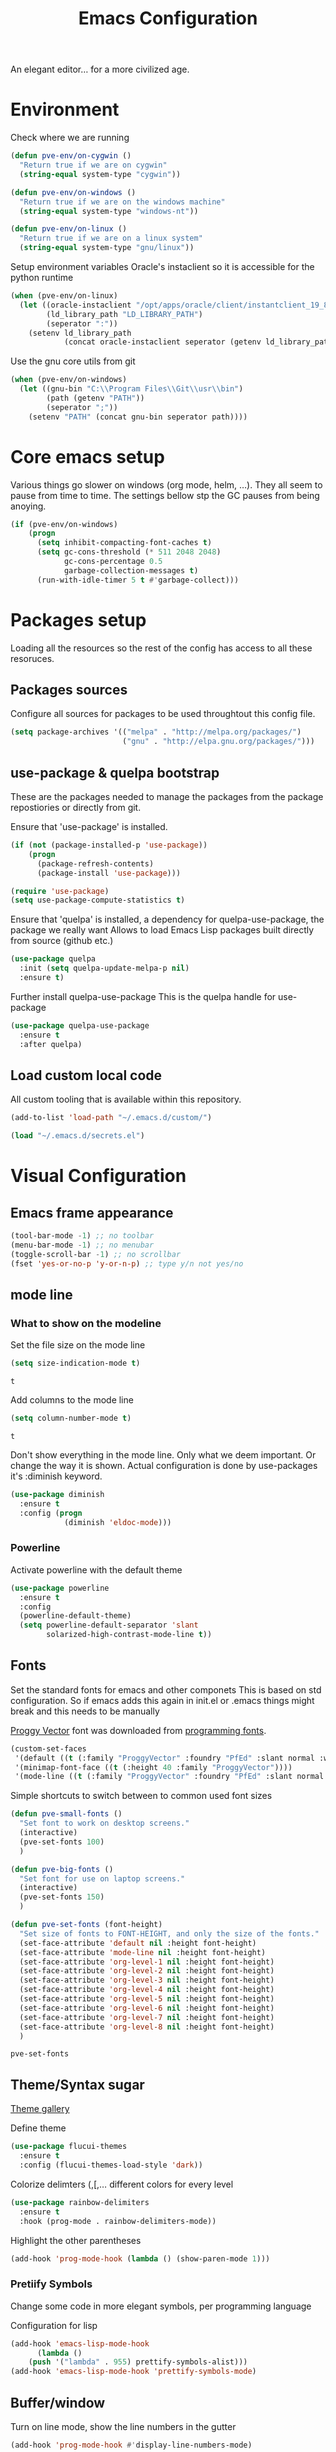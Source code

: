 #+TITLE: Emacs Configuration 

An elegant editor... for a more civilized age.

* Environment
  
  Check where we are running
  #+BEGIN_SRC emacs-lisp
    (defun pve-env/on-cygwin ()
      "Return true if we are on cygwin"
      (string-equal system-type "cygwin"))

    (defun pve-env/on-windows ()
      "Return true if we are on the windows machine"
      (string-equal system-type "windows-nt"))

    (defun pve-env/on-linux ()
      "Return true if we are on a linux system"
      (string-equal system-type "gnu/linux"))
  #+END_SRC

  Setup environment variables
  Oracle's instaclient so it is accessible for the python runtime
  #+BEGIN_SRC emacs-lisp
    (when (pve-env/on-linux)
      (let ((oracle-instaclient "/opt/apps/oracle/client/instantclient_19_8")
            (ld_library_path "LD_LIBRARY_PATH")
            (seperator ":"))
        (setenv ld_library_path
                (concat oracle-instaclient seperator (getenv ld_library_path)))))
  #+END_SRC

  Use the gnu core utils from git
  #+BEGIN_SRC emacs-lisp
    (when (pve-env/on-windows)
      (let ((gnu-bin "C:\\Program Files\\Git\\usr\\bin")
            (path (getenv "PATH"))
            (seperator ";"))
        (setenv "PATH" (concat gnu-bin seperator path))))
  #+END_SRC

* Core emacs setup
  
  Various things go slower on windows (org mode, helm, ...). They all seem to pause from time to time.
  The settings bellow stp the GC pauses from being anoying.
  #+BEGIN_SRC emacs-lisp
    (if (pve-env/on-windows)
        (progn
          (setq inhibit-compacting-font-caches t)
          (setq gc-cons-threshold (* 511 2048 2048)
                gc-cons-percentage 0.5
                garbage-collection-messages t)
          (run-with-idle-timer 5 t #'garbage-collect)))
  #+END_SRC

* Packages setup
  
  Loading all the resources so the rest of the config has access to all these resoruces.

** Packages sources

   Configure all sources for packages to be used throughtout this config file.
   #+BEGIN_SRC emacs-lisp
    (setq package-archives '(("melpa" . "http://melpa.org/packages/")
                             ("gnu" . "http://elpa.gnu.org/packages/")))
   #+END_SRC

** use-package & quelpa bootstrap

   These are the packages needed to manage the packages from the package repostiories or directly from git.

   Ensure that 'use-package' is installed.
   #+BEGIN_SRC emacs-lisp
     (if (not (package-installed-p 'use-package))
         (progn
           (package-refresh-contents)
           (package-install 'use-package)))

     (require 'use-package)
     (setq use-package-compute-statistics t)
   #+END_SRC

   Ensure that 'quelpa' is installed, a dependency for quelpa-use-package, the package we really want
   Allows to load Emacs Lisp packages built directly from source (github etc.)
   #+BEGIN_SRC emacs-lisp
     (use-package quelpa
       :init (setq quelpa-update-melpa-p nil)
       :ensure t)
   #+END_SRC


   Further install quelpa-use-package
   This is the quelpa handle for use-package
   #+BEGIN_SRC emacs-lisp
     (use-package quelpa-use-package
       :ensure t
       :after quelpa)
   #+END_SRC

** Load custom local code

   All custom tooling that is available within this repository.
   #+BEGIN_SRC emacs-lisp
   (add-to-list 'load-path "~/.emacs.d/custom/")
   #+END_SRC

   #+BEGIN_SRC emacs-lisp
     (load "~/.emacs.d/secrets.el")
   #+END_SRC

* Visual Configuration
** Emacs frame appearance

   #+BEGIN_SRC emacs-lisp
     (tool-bar-mode -1) ;; no toolbar
     (menu-bar-mode -1) ;; no menubar
     (toggle-scroll-bar -1) ;; no scrollbar
     (fset 'yes-or-no-p 'y-or-n-p) ;; type y/n not yes/no
   #+END_SRC

** mode line
*** What to show on the modeline
    
    Set the file size on the mode line  
    #+BEGIN_SRC emacs-lisp
    (setq size-indication-mode t)
    #+END_SRC

    #+RESULTS:
    : t

    Add columns to the mode line
    #+BEGIN_SRC emacs-lisp
    (setq column-number-mode t)
    #+END_SRC

    #+RESULTS:
    : t

    Don't show everything in the mode line. Only what we deem important.
    Or change the way it is shown. 
    Actual configuration is done by use-packages it's :diminish keyword.
    #+BEGIN_SRC emacs-lisp
      (use-package diminish
        :ensure t
        :config (progn
                  (diminish 'eldoc-mode)))
    #+END_SRC

    #+RESULTS:

*** Powerline

    Activate powerline with the default theme

     #+BEGIN_SRC emacs-lisp
         (use-package powerline
           :ensure t
           :config
           (powerline-default-theme)
           (setq powerline-default-separator 'slant
                 solarized-high-contrast-mode-line t))
     #+END_SRC

** Fonts

   Set the standard fonts for emacs and other componets
   This is based on std configuration. So if emacs adds this again in init.el or .emacs things might break and this needs to be  manually

   [[https://github.com/bluescan/proggyfonts/][Proggy Vector]] font was downloaded from [[https://app.programmingfonts.org/][programming fonts]].
   
   #+BEGIN_SRC emacs-lisp
     (custom-set-faces
      '(default ((t (:family "ProggyVector" :foundry "PfEd" :slant normal :weight normal :height 120 :width normal))))
      '(minimap-font-face ((t (:height 40 :family "ProggyVector"))))
      '(mode-line ((t (:family "ProggyVector" :foundry "PfEd" :slant normal :weight normal :height 120 :width normal)))))
    #+END_SRC

    #+RESULTS:

    Simple shortcuts to switch between to common used font sizes
    #+BEGIN_SRC emacs-lisp
      (defun pve-small-fonts ()
        "Set font to work on desktop screens."
        (interactive)
        (pve-set-fonts 100)
        )

      (defun pve-big-fonts ()
        "Set font for use on laptop screens."
        (interactive)
        (pve-set-fonts 150)
        )

      (defun pve-set-fonts (font-height)
        "Set size of fonts to FONT-HEIGHT, and only the size of the fonts."
        (set-face-attribute 'default nil :height font-height)
        (set-face-attribute 'mode-line nil :height font-height)
        (set-face-attribute 'org-level-1 nil :height font-height)
        (set-face-attribute 'org-level-2 nil :height font-height)
        (set-face-attribute 'org-level-3 nil :height font-height)
        (set-face-attribute 'org-level-4 nil :height font-height)
        (set-face-attribute 'org-level-5 nil :height font-height)
        (set-face-attribute 'org-level-6 nil :height font-height)
        (set-face-attribute 'org-level-7 nil :height font-height)
        (set-face-attribute 'org-level-8 nil :height font-height)
        )
    #+END_SRC

    #+RESULTS:
    : pve-set-fonts
    
** Theme/Syntax sugar

   [[https://pawelbx.github.io/emacs-theme-gallery/][Theme gallery]]
   
   Define theme
   #+BEGIN_SRC emacs-lisp
     (use-package flucui-themes
       :ensure t
       :config (flucui-themes-load-style 'dark))
   #+END_SRC

   Colorize delimters (,[,... different colors for every level
   #+BEGIN_SRC emacs-lisp
     (use-package rainbow-delimiters
       :ensure t
       :hook (prog-mode . rainbow-delimiters-mode))
   #+END_SRC

   Highlight the other parentheses
   #+BEGIN_SRC emacs-lisp
     (add-hook 'prog-mode-hook (lambda () (show-paren-mode 1)))
   #+END_SRC

*** Pretiify Symbols

   Change some code in more elegant symbols, per programming language

   Configuration for lisp
   #+BEGIN_SRC emacs-lisp
     (add-hook 'emacs-lisp-mode-hook
	       (lambda ()
		 (push '("lambda" . 955) prettify-symbols-alist)))
     (add-hook 'emacs-lisp-mode-hook 'prettify-symbols-mode)
   #+END_SRC
 
** Buffer/window

   Turn on line mode, show the line numbers in the gutter
   #+BEGIN_SRC emacs-lisp
     (add-hook 'prog-mode-hook #'display-line-numbers-mode)
   #+END_SRC

   This function wil setup the emacs with a standard layout of windows and buffers
   - treemacs file browser on the left
   - eshell in a window at the botom
   
   All this is setup in the eyebrowse window config 0
   #+BEGIN_SRC emacs-lisp
     (defun pve-startup ()
       (interactive)
        (progn (eyebrowse-init)
               (eyebrowse-switch-to-window-config-0)
               (split-window-vertically)
               (with-selected-window (nth 1 (window-list))
                 (progn
                   (window-resize (selected-window) (- 15 (window-total-height)) nil t nil)
                   (set-window-parameter (selected-window) 'no-other-window t)
                   (eshell)))
               (treemacs)))
   #+END_SRC

* Emacs Behavior
** General Emacs behavior 

   Turn of the bell alarm
   #+BEGIN_SRC emacs-lisp
   (setq ring-bell-function 'ignore)
   #+END_SRC

   Start the server
   #+BEGIN_SRC emacs-lisp
   (server-start)
   #+END_SRC

   No splash screen
   #+BEGIN_SRC emacs-lisp
   (setq inhibit-splash-screen t)
   #+END_SRC

   Set all encodings etc. to utf-8
   #+BEGIN_SRC emacs-lisp
   ;;(set-language-environment 'utf-8)
   ;;(set-terminal-coding-system 'utf-8)
   ;;(setq locale-coding-system 'utf-8)
   ;;(set-default-coding-systems 'utf-8)
   ;;(set-selection-coding-system 'utf-8)
   ;;(prefer-coding-system 'utf-8)
   #+END_SRC

   Show completion of keybindings
   #+BEGIN_SRC emacs-lisp
     (use-package which-key
       :ensure t
       :diminish which-key-mode
       :config (progn
     (which-key-mode)
     (which-key-setup-minibuffer)))
   #+END_SRC

   Fix long line issue
   #+begin_src emacs-lisp
     (so-long-enable)
   #+end_src

** Parentheses

   [[http://danmidwood.com/content/2014/11/21/animated-paredit.html][Visual tutorial]]

   #+DOWNLOADED: http://www.emacswiki.org/pics/static/PareditCheatsheet.png @ 2021-05-07 08:48:01
   [[file:../Documents/org/attachments/default/Emacs_Behavior/2021-05-07_08-48-01_PareditCheatsheet.png]]

   #+begin_src emacs-lisp
     (use-package paredit
       :ensure t
       :hook
       (emacs-lisp-mode . paredit-mode)
       (clojure-mode . paredit-mode))
   #+end_src

** Working with files  
   
   No backup or autosave files. We want to autosave directly to the file itself
   #+BEGIN_SRC emacs-lisp
     (setq make-backup-files nil
           auto-save-default nil)
   #+END_SRC

   Auto saving files to the actual file, no backups.
   #+BEGIN_SRC emacs-lisp
     (auto-save-visited-mode)
   #+END_SRC

   Disable lock files
   #+BEGIN_SRC emacs-lisp
     (setq create-lockfiles nil)
   #+END_SRC

   Edit file as root
   #+BEGIN_SRC emacs-lisp
     (defun sudo-edit (&optional arg)
       "Edit currently visited file as root. With a prefix ARG prompt for a file to visit. Will also prompt for a file to visit if current buffer is not visiting a file."
       (interactive "P")
       (if (or arg (not buffer-file-name))
	   (find-file (concat "/sudo:root@localhost:" (ido-read-file-name "Find file(as root): ")))
	 (find-alternate-file (concat "/sudo:root@localhost:" buffer-file-name))))
    #+END_SRC

    Copy file name and path to clipboard
    #+BEGIN_SRC emacs-lisp
      (defun pve-copy-full-file-name-to-clipboard ()
        "Copy the current buffer file name and path to the clipboard."
        (interactive)
        (let ((filename (if (equal major-mode 'dired-mode)
                            default-directory
                          (buffer-file-name))))
          (when filename
            (kill-new filename)
            (message "Copied buffer file name '%s' to the clipboard." filename))))

      (defun pve-copy-file-name-to-clipboard ()
        "Copy the current buffer name to the clipboard, only the name of the file or current directory."
        (interactive)
        (let ((filename (if (equal major-mode 'dired-mode)
                            (string-match "[^/]+/*$" default-directory)
                          (buffer-name))))
          (when filename
            (kill-new filename)
            (message "Copied buffer file name '%s' to the clipboard." filename))))
    #+END_SRC
   
** Window behavior

   Winner mode to undo and redo window configuration
   #+BEGIN_SRC emacs-lisp
     (winner-mode 1)
   #+END_SRC

   #+RESULTS:
   : t

   Set S-<arrows> to move around the windows (S- <arrow> to move along windows)
   And also ensure this works in org mode. See org-mode [[https://orgmode.org/manual/Conflicts.html][manual]] on 'Conflicts'
   #+BEGIN_SRC emacs-lisp
     (windmove-default-keybindings)

     (setq org-replace-disputed-keys t)
     (add-hook 'org-shiftup-final-hook 'windmove-up)
     (add-hook 'org-shiftleft-final-hook 'windmove-left)
     (add-hook 'org-shiftdown-final-hook 'windmove-down)
     (add-hook 'org-shiftright-final-hook 'windmove-right)
     (setq org-support-shift-select 'always)
   #+END_SRC

   #+RESULTS:
   : always
   
   Eybrowse allows a virutal desktop like solution to be used within emacs.
   #+BEGIN_SRC emacs-lisp
     (use-package eyebrowse
       :ensure t
       :init (eyebrowse-mode t)
       :bind
       (("C-c C-w 0" . eyebrowse-switch-to-window-config-0)
        ("C-c C-w 1" . eyebrowse-switch-to-window-config-1)))
   #+END_SRC

   Scroll without moving cursor
   #+BEGIN_SRC emacs-lisp
     (global-set-key (kbd "M-n") (kbd "C-u 1 C-v"))
     (global-set-key (kbd "M-p") (kbd "C-u 1 M-v"))
   #+END_SRC

** Logins
   
   Set the time emacs caches a password in seconds, tramp, sudo, ...?
   #+BEGIN_SRC emacs-lisp
     (setq password-cache t
	   password-cache-expiry 1200)
   #+END_SRC

   Ensure that emacs is actually using the eshell/sudo so that the cache above works
   #+BEGIN_SRC emacs-lisp
     (require 'em-tramp)
     (add-hook 'eshell-mode-hook
	       (lambda ()
		 (eshell/alias "sudo" "eshell/sudo $*")))
   #+END_SRC

** Cursor Navigation

*** Visual awareness

    #+BEGIN_SRC emacs-lisp
      (global-hl-line-mode)
    #+END_SRC

*** Jumping

    Jump to anywhere you can see.
    Also enables jumping back from where you jumped from
    #+BEGIN_SRC emacs-lisp
      (use-package avy
        :ensure t
        :bind (("C-;" . avy-goto-char-timer)
               ("C-:" . avy-pop-mark)
               ("C-c g" . avy-goto-line)))
    #+END_SRC

    Navigate back to previous changes
    #+BEGIN_SRC emacs-lisp
      (use-package goto-last-change
        :ensure t
        :bind ("C-. " . goto-last-change))
    #+END_SRC

    Parentheses navigation as done by [[http://ergoemacs.org/emacs/emacs_navigating_keys_for_brackets.html][ergo-emacs]]
    #+BEGIN_SRC emacs-lisp
      (load "~/.emacs.d/custom/brackets-movement.el")
      (global-set-key (kbd "C-(") 'xah-backward-left-bracket)
      (global-set-key (kbd "C-)") 'xah-forward-right-bracket)
    #+END_SRC

*** Zapping

    #+BEGIN_SRC emacs-lisp
      (use-package avy-zap
        :ensure t
        :bind (("C-z" . 'avy-zap-up-to-char)
               ("M-z" . 'avy-zap-to-char)))
    #+END_SRC

*** Bookmarks
    #+BEGIN_SRC emacs-lisp
      (use-package bm
        :ensure t
        :demand t
        :init
        (setq bm-restore-repository-on-load t) ;; restore on load (even before you require bm)
        :config
        (setq bm-cycle-all-buffers nil  ;; Don't llow cross-buffer 'next'
              bm-repository-file "~/.emacs.d/bm-repository")
        (setq-default bm-buffer-persistence t)  ;; save bookmarks
        ;; Loading the repository from file when on start up.
        (add-hook' after-init-hook 'bm-repository-load)
        ;; Restoring bookmarks when on file find.
        (add-hook 'find-file-hooks 'bm-buffer-restore)
        ;; Saving bookmarks
        (add-hook 'kill-buffer-hook #'bm-buffer-save)
        ;; Saving the repository to file when on exit.
        ;; kill-buffer-hook is not called when Emacs is killed, so we
        ;; must save all bookmarks first.
        (add-hook 'kill-emacs-hook #'(lambda nil
                                       (bm-buffer-save-all)
                                       (bm-repository-save)))
        ;; The `after-save-hook' is not necessary to use to achieve persistence,
        ;; but it makes the bookmark data in repository more in sync with the file
        ;; state.
        (add-hook 'after-save-hook #'bm-buffer-save)
        ;; Restoring bookmarks
        (add-hook 'find-file-hooks   #'bm-buffer-restore)
        (add-hook 'after-revert-hook #'bm-buffer-restore)
        ;; The `after-revert-hook' is not necessary to use to achieve persistence,
        ;; but it makes the bookmark data in repository more in sync with the file
        ;; state. This hook might cause trouble when using packages
        ;; that automatically reverts the buffer (like vc after a check-in).
        ;; This can easily be avoided if the package provides a hook that is
        ;; called before the buffer is reverted (like `vc-before-checkin-hook').
        ;; Then new bookmarks can be saved before the buffer is reverted.
        ;; Make sure bookmarks is saved before check-in (and revert-buffer)
        (add-hook 'vc-before-checkin-hook #'bm-buffer-save)
        :bind (("C-c b" . bm-next)
               ("C-c B" . bm-previous)
               ("C-c m" . bm-toggle))
        )
    #+END_SRC
    
*** Homing

    Moving smater to the beginning of a line
    
    [[https://emacsredux.com/blog/2013/05/22/smarter-navigation-to-the-beginning-of-a-line/][src]]

    This is a short example
        text|
        # pressing C-a once
     |text
        # pressing C-a again
    |   text
        # pressing C-a again
     |text

    #+begin_src emacs-lisp
      (defun smarter-move-beginning-of-line (arg)
        "Move point back to indentation of beginning of line.

      Move point to the first non-whitespace character on this line.
      If point is already there, move to the beginning of the line.
      Effectively toggle between the first non-whitespace character and
      the beginning of the line.

      If ARG is not nil or 1, move forward ARG - 1 lines first.  If
      point reaches the beginning or end of the buffer, stop there."
        (interactive "^p")
        (setq arg (or arg 1))

        ;; Move lines first
        (when (/= arg 1)
          (let ((line-move-visual nil))
            (forward-line (1- arg))))

        (let ((orig-point (point)))
          (back-to-indentation)
          (when (= orig-point (point))
            (move-beginning-of-line 1))))

      ;; remap C-a to `smarter-move-beginning-of-line'
      (global-set-key [remap move-beginning-of-line]
                      'smarter-move-beginning-of-line)
    #+end_src
    
** Search & Replace 
   
   Helm swoop, a more dynamic version of hem-occur
   Find all occurences in a/multiple file(s) follow along in the files while browsing the results.
   #+BEGIN_SRC emacs-lisp
     (use-package helm-swoop
       :ensure t
       :bind (("M-i" . helm-swoop)
	      ("M-I" . helm-swoop-back-to-last-point)
	      ("C-c M-i" . helm-multi-swoop)
	      ("C-x M-i" . helm-multi-swoop-all)))
   #+END_SRC

   Visual-regexp gives visual feedback on the regexp
   Key combination replace the regular query-regepx-replace
   #+BEGIN_SRC emacs-lisp
     (use-package visual-regexp
       :ensure t
       :bind (
	      ("M-C-%" . vr/query-replace)
	      ("C-c m" . vr/mc-mark)))
   #+END_SRC

   Finding references with helm and xref as backend
   This also uses the LSP integration if it is enabled in the current buffer.
   #+BEGIN_SRC emacs-lisp
     (use-package helm-xref
       :ensure t       
       :config (setq xref-show-xrefs-function 'helm-xref-show-xrefs))
   #+END_SRC

** Autocomplete

   Company (complete anything) is the front end system to autocomplete. Has mutliple backends that can provide autocompletion
   #+BEGIN_SRC emacs-lisp
     (use-package company
       :ensure t
       :demand t
       :diminish company-mode
       :hook (after-init . global-company-mode)
       :bind ("C-<tab>" . company-complete)
       :config (push 'company-capf company-backends)
       :init (setq company-minimum-prefix-length 1
                   company-dabbrev-downcase nil
                   company-idle-delay 0
                   company-global-modes '(not eshell-mode)))
   #+END_SRC

   Company box. Adds icons and backround colors to company autocomplete. To distinguish between sources and types.
   #+BEGIN_SRC emacs-lisp
     (use-package company-box
       :ensure t
       :demand t
       :after (company)
       :diminish company-box-mode
       :hook (company-mode . company-box-mode))
   #+END_SRC

   Auto insert the other pair of a bracket
   And the config for elements that are not supported by default
   #+BEGIN_SRC emacs-lisp
     (setq electric-pair-pairs '((?\{ . ?\})))
     (electric-pair-mode 1)
   #+END_SRC

** Syntax checking
   
   Using flycheck as the syntax checker
   #+BEGIN_SRC emacs-lisp
     (use-package flycheck
       :ensure t
       :diminish flycheck-mode
       :init (global-flycheck-mode))
   #+END_SRC

** Selection

   Enable multiple cursors.
   #+BEGIN_SRC emacs-lisp
     (use-package multiple-cursors
       :ensure t
       :bind (("C->" . mc/mark-next-like-this)
        ("C-<" . mc/mark-previous-like-this)
        ("C-c C-<" . mc/mark-all-like-this)
        ("C-M->" . mc/unmark-next-like-this)
        ("C-M-<" . mc/unmark-previous-like-this)
        ("C-c C-n" . mc/insert-numbers)))
   #+END_SRC   
   Visual regepx also has an extansion  to visually add multiple cursors

   Expande selection by semantic units
   #+BEGIN_SRC emacs-lisp
     (use-package expand-region
       :ensure t
       :bind ("C-=" . er/expand-region))
   #+END_SRC
** Clipboard
   
   Use emacs as a clipbaord manger for the OS.
   Removes the issues with copying from OS and the kill ring like overwriting the past from the OS
   Also makes the kill ring system of emacs avialable for the OS via emacs interface
   #+BEGIN_SRC emacs-lisp
     (use-package clipmon
       :ensure t
       :config (clipmon-mode))
   #+END_SRC

   Custom el to change behavior of std copy/cut paste behavior
   Some code based on xah-lee's version on http://ergoemacs.org/emacs/emacs_copy_cut_current_line.html

   #+BEGIN_SRC emacs-lisp
   (load "~/.emacs.d/custom/copy-paste-behavior.el")
   (global-set-key (kbd "C-w") 'custom-cut-line-or-region) ; cut
   (global-set-key (kbd "M-w") 'custom-copy-line-or-region) ; copy
   #+END_SRC
   
** Undo

   Visual aid to see all undo history in a tree
   #+BEGIN_SRC emacs-lisp
     (use-package undo-tree
       :ensure t
       :diminish undo-tree-mode
       :bind ("C-x u" . undo-tree-visualize)
       :config (setq undo-tree-visualizer-relative-timestamps t
                     undo-tree-visualizer-timestamps t
                     undo-tree-enable-undo-in-region t)
                (global-undo-tree-mode))
   #+END_SRC
** Text format

   Indent with 2 spaces, no tabs
   #+BEGIN_SRC emacs-lisp
     (setq-default indent-tabs-mode nil) ;; don't use tabs
     (setq-default tab-width 2) ;; use 2 space tabs
   #+END_SRC

** Folding

   Set Folding characters for every programming mode
   #+BEGIN_SRC emacs-lisp
     (defvar hs-special-modes-alist
       (mapcar 'purecopy
               '((c-mode "{" "}" "/[*/]" nil nil)
                 (c++-mode "{" "}" "/[*/]" nil nil)
                 (bibtex-mode ("@\\S(*\\(\\s(\\)" 1))
                 (java-mode "{" "}" "/[*/]" nil nil)
                 (js-mode "{" "}" "/[*/]" nil))))
   #+END_SRC

   Enable Folding in programming modes
   #+BEGIN_SRC emacs-lisp
     (add-hook 'prog-mode-hook 'hs-minor-mode)
   #+END_SRC

   Don't show hideshow mode in the mode line
   #+BEGIN_SRC emacs-lisp
     (diminish 'hs-minor-mode)
   #+END_SRC
** Minibuffer

   Enable the use of minibuffer commands in the minibuffer
   e.g. call on helm-lastpass when inserting password in the minibuffer
   #+begin_src emacs-lisp
     (setq enable-recursive-minibuffers t)
   #+end_src

* Source control
** Magit config

  Using magit for soruce control
  #+BEGIN_SRC emacs-lisp
    (use-package magit
      :ensure t
      :bind ("C-x t" . magit-status)
      :hook ((magit-mode . magit-gitflow-mode))
      :after (magit-gitflow))
  #+END_SRC

  Add git flow extension to magit. This enables feature branches etc.
  #+BEGIN_SRC emacs-lisp
    (use-package magit-gitflow
      :ensure t)
  #+END_SRC

	Helper functions to set local git repo's
  #+begin_src emacs-lisp
    (defun pve/set-git-local-attributes (user-name email-addresss)
      "Set the local variables of git to the email address"
      (shell-command-to-string (format "git config user.name \"%s\"" user-name))
      (shell-command-to-string (format "git config user.email \"%s\"" email-addresss)))

    (defun pve/set-git-work-attributes ()
      "Set work attributes in the git repository"
      (interactive)
      (pve/set-git-local-attributes my-name work-email))

    (defun pve/set-git-personal-attributes ()
      "Set personal attributes in the git repositor"
      (interactive)
      (pve/set-git-local-attributes my-user personal-email))
  #+end_src
  		    
** Multi git

   Do actions on multiple git objects.
   A buffer is used to show status/log in a buffer
   
*** Core

   Core of the multi-git. 
   - Find all git dirs (emacs-lisp)
   - Setup the needed state for magit
   - Execute the function passed

   #+BEGIN_SRC emacs-lisp
     (defun multi-git-exec (rootdir action)
       "Run the ACTION function for every git repo in ROOTDIR."
       (progn
         (with-current-buffer (get-buffer-create "*Multi git log*")
           (multi-git-mode)
           (let ((inhibit-read-only t))
             (erase-buffer)
             (insert (concat "Root directory: " rootdir))
             (newline 2)
             (mapc (lambda (dir)
                     (let ((default-directory (concat rootdir dir)))
                       (progn
                         (let ((items (funcall action)))
                           (if items
                               (progn
                                 (insert (concat "* " dir " " (car items) " *"))
                                 (newline 2)
                                 (mapc (lambda (item)
                                         (insert (format "  %s"
                                                         (replace-regexp-in-string "\n$" "" item)))
                                         (newline))
                                       (cdr items))
                                 (newline 2)))))))
                   (multi-git-dirs rootdir))))))
   #+END_SRC

   #+RESULTS:
   : multi-git-exec

   This actually finds all the directories
   #+BEGIN_SRC emacs-lisp
     (defun multi-git-dirs (rootdir)
       "Get all subdirectories that are git repos in ROOTDIR."
       (seq-filter (lambda (dir)
                     (magit-git-repo-p (concat rootdir dir)))
                   (directory-files rootdir)))
   #+END_SRC
   
*** Git operators 

    Here are the functions that can be passed to multi-get-exec.
    In essence these are the actions that will be applied to all git repo's
    
    #+begin_src emacs-lisp
      (defun multi-git-info ()
        "Get the information to build the mulit git buffer"
        (append
         (multi-git-header)
         (multi-git-show-current-branch-name)
         (multi-git-ahead-behind (magit-get-current-branch) (concat (magit-get-remote) "/" (magit-get-current-branch)))))
    #+end_src

    #+RESULTS:
    : multi-git-info

    #+BEGIN_SRC emacs-lisp
      (defun multi-git-switch-to-branch (branch-name)
        "Switch to specified branch BRANCH-NAME."
        (let ((old-branch (magit-get-current-branch)))
          (if branch-name
              (progn
                (magit-checkout (format "%s" branch-name))
                (list (concat "old: " old-branch)
                      (concat "attempted: " branch-name)
                      (concat "new: " (magit-get-current-branch)))))))
    #+END_SRC

    Header info
    #+begin_src emacs-lisp
      (defun multi-git-header ()
        "Get the header info for the git repo"
        (let ((num-of-changes
               (string-to-number
                (replace-regexp-in-string "\n$" ""
                                          (shell-command-to-string "git status --porcelain=v1 2>/dev/null | wc -l")))))
          (list
           (format "on %s"
                   (magit-get-current-branch)))))
    #+end_src

    #+BEGIN_SRC emacs-lisp
      (defun multi-git-show-current-branch-name ()
        "Show current brach name and changes that have not yet been commited"
        (let ((num-of-changes
               (string-to-number
                (replace-regexp-in-string "\n$" ""
                                          (shell-command-to-string "git status --porcelain=v1 2>/dev/null | wc -l")))))
          (list (format "Changes: %s" num-of-changes))))
    #+END_SRC

    #+RESULTS:
    : multi-git-show-current-branch-name

    #+BEGIN_SRC emacs-lisp
      (defun multi-git-fetch ()
        "Fetch from default-dir, returns number of not pulled commits"
        (magit-git-fetch "origin" "")
          (let ((n (cadr (magit-rev-diff-count "HEAD" (magit-get-upstream-branch)))))
            (list (format "Number of unpulled commits: %s" n))))
    #+END_SRC
    
    #+BEGIN_SRC emacs-lisp
      (defun multi-git-ahead-behind (first-branch second-branch)
        "Check how much second branch is behind/ahead on the first branch"
        (list (let ((result (shell-command-to-string (format "git rev-list --left-right --count %s...%s" first-branch second-branch))))
                (if (string= (car (split-string result " ")) "fatal:")
                    (format "One or both branches don't exist: %s, %s" first-branch second-branch)
                  (let ((behind (car (split-string result)))
                        (ahead (cdr (split-string result))))
                    (format "%s is %s behind on %s and %s ahead on %s" second-branch behind first-branch ahead first-branch))))))
    #+END_SRC
    
*** Interactive functions

    Functions actually used by the user

    Startup multigit
    #+BEGIN_SRC emacs-lisp
      (defun multi-git-load (dir)
        "Show current branch for all git repos in DIR."
        (interactive "DRoot directory of repos: ")
        (multi-git-exec dir 'multi-git-info))
    #+END_SRC

    For all git repos show the currently selected branch
    #+BEGIN_SRC emacs-lisp
      (defun multi-git-current-branches (dir)
        "Show current branch for all git repos in DIR."
        (interactive "DRoot directory of repos: ")
        (multi-git-exec dir 'multi-git-show-current-branch-name))
    #+END_SRC

    Fetch from all repo's
    #+BEGIN_SRC emacs-lisp
      (defun multi-git-fetch-from-all (dir)
        "Fetch for all git repos in DIR."
        (interactive "DRoot directory of repos: ")
        (multi-git-exec dir 'multi-git-fetch))
    #+END_SRC

    Switch to a specific branch
    #+BEGIN_SRC emacs-lisp
      (defun multi-git-switch-branch (dir branch-name)
        "Switch all git repos in DIR to BRANCH-NAME."
        (interactive "DRoot directory of repos: \nsBranch name:")
        (multi-git-exec dir '(lambda () (multi-git-switch-to-branch branch-name))))
    #+END_SRC

    Check the how many commits a branch is ahead/behind another branch
    #+BEGIN_SRC emacs-lisp
      (defun multi-git-compare-branches (dir first-branch second-branch)
        "Compare how far second branch is behind ahead first branch"
        (interactive "DRoot directory of repos: \nsFirst branch name: \nsSecond branch name:")
        (multi-git-exec dir '(lambda () (multi-git-ahead-behind first-branch second-branch))))
    #+END_SRC

*** Helpers

    This includes functions that can be used from within git operators

    #+BEGIN_SRC emacs-lisp
      (defun multi-git-get-release-branches ()
        "Get *local* release branch for repo in DIR. 
        There should only be one release branch at all times."
        (mapcar
         (lambda (item)
           (replace-regexp-in-string "refs/heads/" "" item))
         (seq-filter (lambda (item)
                       (if (and (string-match ".*/release/*" item) (not (string-match "/remotes/" item)))
                           item))
                     (magit-list-branches))))
    #+END_SRC
    

*** Mode

    Do any anctions on the current repo in the mulit-git buffer
    #+begin_src emacs-lisp
      (defun multi-git-action-for-repo (action)
        "Do any actions on the current repo in the multi-git buffer
      ACTION is the fucnton to call accepts the rootdir as parameter"
        (save-excursion
          (search-backward "*" nil t 2)
          (setq start-repo-name (+ 2 (point)))
          (search-forward "*" nil t 2)
          (setq end-repo-name (- (point) 2))
          (goto-char (point-min))
          (search-forward ":")
          (goto-char (+ 1 (point)))
          (let ((rootdir (buffer-substring (point) (line-end-position)))
                (repo-name (buffer-substring start-repo-name end-repo-name)))
            (funcall action (concat rootdir "/" repo-name)))))
    #+end_src

    Function to open magit status buffer for the git repo shown in the multi-git buffer
    #+BEGIN_SRC emacs-lisp
      (defun multi-git-open-magit-at-point ()
          "Open magit buffer for repository the point is at in the multi-git buffer"
          (interactive)
          (multi-git-action-for-repo 'multi-git-status-single))
    #+END_SRC

    Fucntion to let a user push the repo to the configured remote
    #+begin_src emacs-lisp 
      (defun multi-git-push-to-remote-at-point ()
        "Push the current branch at point to it's configured remote"
        (interactive)
        (multi-git-action-for-repo 'multi-git-push-single))
    #+end_src


    How we need to check the status in magit
    #+begin_src emacs-lisp
      (defun multi-git-status-single (reponame)
        "Show the status screen of the current repo"
        (magit-status reponame))
    #+end_src

    How we need to do the pus in magit
    #+begin_src emacs-lisp
      (defun multi-git-push-single (reponame)
        "Push multi git selected repo to it's configured push remote"
        (let ((default-directory reponame))
          (magit-run-git-async "push" "-v" "-u" "origin" (magit-get-current-branch))))
    #+end_src

    #+RESULTS:
    : multi-git-push-single

    Hooks for multi-git-mode
    #+BEGIN_SRC emacs-lisp
      (defvar multi-git-mode-hook nil
        "Hook for multi-git mode run once the mode is loaded")
    #+END_SRC

    Keymap for multi-git-mode
    #+BEGIN_SRC emacs-lisp
      (defvar multi-git-mode-map
        (let ((map (make-keymap)))
          (define-key map "t" 'multi-git-open-magit-at-point)
              map)
        "Keymap for multi-git major mode")
    #+END_SRC

    Add aditional keys
    This doesn't need a restart from emacs as it updates the map instead of defining as in the statement above.
    #+begin_src emacs-lisp
      (define-key multi-git-mode-map "p" 'multi-git-push-to-remote-at-point)
    #+end_src

    Syntax highlighting
    #+begin_src emacs-lisp
      (setq multi-git-highlights
            '(("\\*.*\\*" . font-lock-function-name-face)
              ("Changes: [^0][0-9]*" . font-lock-warning-face)))
    #+end_src

    #+RESULTS:
    : ((\*.*\* . font-lock-function-name-face) (Changes: [^0][0-9]* . font-lock-warning-face))

    Entry function for the multi-git-mode
    #+BEGIN_SRC emacs-lisp
      (define-derived-mode multi-git-mode special-mode "multi-git"
        "A major mode for managing multiple git repostiories."
        (buffer-disable-undo)
        (setq truncate-lines t)
        (setq buffer-read-only t)
        (setq show-trailing-whitespace nil)
        (setq font-lock-defaults '(multi-git-highlights))
        (use-local-map multi-git-mode-map)
        (run-hooks 'multi-git-mode-hook))
    #+END_SRC

* Project management
  
  The base of projectmanangement is projectile
  #+BEGIN_SRC emacs-lisp
    (use-package projectile
      :ensure t
      :bind-keymap ("C-c p" . projectile-command-map)
      :hook (after-init . projectile-global-mode))
  #+END_SRC

  [[https://tuhdo.github.io/helm-projectile.html][Documentation]] on helm projectile.
  #+begin_src emacs-lisp 
    (use-package helm-projectile
      :ensure t
      :init
      (setq projectile-completion-system 'helm)
      (helm-projectile-on)
      :bind (:map projectile-mode-map
                  ("C-c p h" . helm-projectile)
                  ("C-c p p" . helm-projectile-switch-project)))
  #+end_src

* Programming environments
** restclient

   Do restcalls from witin an emacs buffer

   Install restclient
   #+BEGIN_SRC emacs-lisp
     (use-package restclient
       :ensure t
       :mode ("\\.http\\'" . restclient-mode))
   #+END_SRC

   Setup auto completion for restclient
   #+BEGIN_SRC emacs-lisp
     (use-package company-restclient
       :ensure t
       :after restclient
       :config (add-to-list 'company-backends 'company-restclient))
   #+END_SRC

   Add integration into org mode for restclient
   #+BEGIN_SRC emacs-lisp
      (use-package ob-restclient
        :ensure t
        :config (org-babel-do-load-languages
                 'org-babel-load-languages
                 '((restclient . t))))
   #+END_SRC

   In Org mode we want to tangle URI's with parameters, following fucntions allow for thsi
   #+BEGIN_SRC emacs-lisp
     (defun pve-get-tangled-result ()
       "Get the tangled result of a source block 
     RETURNS the tangled result"
       (interactive)
       (progn
         (let ((tmp-file "/tmp/tangle.tmp"))
           (org-babel-tangle '(4) tmp-file)
           (with-temp-buffer
             (insert-file-contents tmp-file)
             (buffer-string)))))

   #+END_SRC

   #+BEGIN_SRC emacs-lisp
     (defun pve-tangle-to-kill-ring ()
       "Tangle a source block and copy the result to a source block"
       (interactive)
       (kill-new (pve-get-tangled-result)))
   #+END_SRC

   #+BEGIN_SRC emacs-lisp
     (defun pve-tangle-to-browser-url ()
       "Tangle a source block and copy it to the browser"
       (interactive)
       (progn
         (require 'browse-url)
         (browse-url (pve-get-tangled-result))))
   #+END_SRC

** javascript

*** An enhanced Javascript mode

    #+BEGIN_SRC emacs-lisp
      (use-package js2-mode
        :mode "\\.js\\'"
        :ensure t
        :hook (js2-mode . lsp)
        :init
        (setq-default
         js-indent-level 2
         js2-indent-switch-body t
         js2-auto-indent-p t
         js2-indent-on-enter-key t)
        (with-eval-after-load "lsp-mode"
          (add-to-list 'lsp-enabled-clients 'ts-ls)))
    #+END_SRC

*** Typescript mode

    #+begin_src emacs-lisp
      (use-package typescript-mode
        :ensure t
        :mode "\\.ts\\'"
        :hook (typescript-mode . lsp)
        :init
        (with-eval-after-load "lsp-mode"
          (add-to-list 'lsp-enabled-clients 'ts-ls)))
    #+end_src

    org bable mode
    #+begin_src emacs-lisp
      (use-package ob-typescript
        :ensure t)
    #+end_src
    
*** Live web development

    #+BEGIN_SRC emacs-lisp
      (use-package impatient-mode
        :ensure t
        :hook ((html-mode . impatient-mode)))
    #+END_SRC

*** Angular specifics

    Angular, not installed automatically by LSP
    #+begin_src sh
      npm install -g @angular/language-service@next typescript @angular/language-server
    #+end_src
    
    Snippets for angular
    #+BEGIN_SRC emacs-lisp
      (use-package angular-snippets
        :ensure t)
    #+END_SRC

    Angular modes (ng2-ts-mode, ng2-html-mode)
    #+begin_src emacs-lisp
      (use-package ng2-mode
        :ensure t
        :hook ((ng2-html-mode . lsp)
               (ng2-ts-mode . lsp)
               (ng2-html-mode . yas-minor-mode)
               (ng2-ts-mode . yas-minor-mode))
        :init (progn
                  (setq lsp-clients-angular-language-server-command
                        '("node"
                          "/usr/lib/node_modules/@angular/language-server"
                          "--ngProbeLocations"
                          "/usr/lib/node_modules"
                          "--tsProbeLocations"
                          "/usr/lib/node_modules"
                          "--stdio"))
                  (with-eval-after-load "lsp-mode"
                    (add-to-list 'lsp-enabled-clients 'angular-ls))))
    #+end_src

** python

   Standard Python mode config
   #+begin_src emacs-lisp
     (use-package python-mode
       :ensure t
       :mode "\\.py\\'"
       :config
       ;; Disable eldoc, we see the info with lsp-ui
       (setq lsp-enable-eldoc nil
             python-shell-completion-native-enable nil)
       :hook (python-mode . yas-minor-mode))
   #+END_SRC

   Disabled the standard completion method for python shell. It opens a new window gets in the way and doesn't do completion very well.
   
   Configure lsp mode for python
   #+BEGIN_SRC emacs-lisp
     (use-package lsp-pyright
            :ensure t
            :config (with-eval-after-load "lsp-mode"
                      (add-to-list 'lsp-enabled-clients 'pyright))
            :hook (python-mode . (lambda ()
                                    (require 'lsp-pyright)
                                    (lsp))))
   #+end_src

   Tool to switch to a virtualenv. To use lspl, install the server in the virtualenv too.
   #+BEGIN_SRC emacs-lisp
     (use-package pyvenv
       :ensure t)
   #+END_SRC
        
** Docker

   Manage dockers from within emacs.
   #+BEGIN_SRC emacs-lisp
     (use-package docker
       :ensure t
       :defer 2)
   #+END_SRC

   Mode for editing docker files
   #+BEGIN_SRC emacs-lisp
     (use-package dockerfile-mode
       :ensure t
       :mode "\\Dockerfile\\'"
       :config (with-eval-after-load "lsp-mode"
                 (add-to-list 'lsp-enabled-clients 'dockerfile-ls))
       :hook ((dockerfile-mode . (lambda () (lsp)))
              (dockerfile-mode . yas/minor-mode)))
   #+END_SRC

** LUA

   LUA mode
   Currently doesn't work
   (Error (use-package): lua-mode/:catch: Unknown rx form ‘symbol’)
   #+BEGIN_SRC emacs-lisp :tangle no
     (use-package lua-mode
       :ensure t
       :mode "\\.lua\\'")
   #+END_SRC
   
   #+BEGIN_SRC emacs-lisp
     (defun lua-mode-config ()
       "Change some settings when lua mode is loaded"
       (local-set-key (kbd "C-c C-t") 'lua-test)
       )

     ;; Ensure function is ecxecuted when lua mode loads
     (add-hook 'lua-mode-hook 'lua-mode-config)
   #+END_SRC

*** Awesome WM

    Awesome WM uses LUA to create a window manager.

**** Dependencies

     Install testing tools that emacs can use to run tests
 
    Install xephyr 
    #+BEGIN_SRC shell
    pacman -S xorg-server-xephyr
    #+END_SRC
    xephyr can show a x server inside of a window.

    Get the testing tool [[https://github.com/serialoverflow/awmtt][awmtt]]
    #+BEGIN_SRC sh
    wget -O ./awmtt  https://raw.githubusercontent.com/mikar/awmtt/master/awmtt.sh
    chmod u+x ./awmtt
    #+END_SRC


**** Awesome integration
     
     Functions to control the awesome wm testing util awmtt (xephyr).
     #+BEGIN_SRC emacs-lisp
       (defun awesome-awmtt (arguments)
         "run awmt command with arguments, assuming script is available in project directory"
         (async-shell-command (format "%sawmtt %s" (projectile-project-root) arguments)))

       (defun awesome-run ()
         "run the rc.lua in project directory"
         (interactive)
         (awesome-awmtt (format "start -C %src.lua" (projectile-project-root))))

       (defun awesome-stop ()
         "Stop all awmtt xephyr instances"
         (interactive)
         (awesome-awmtt "stop all"))

       (defun awesome-restart ()
         "restart all awmtt xephyr instances"
         (interactive)
         (awesome-awmtt "restart"))
     #+END_SRC

** Java

   Java settings
   #+begin_src emacs-lisp
   (defvar lombok-path "/home/vercapi/.m2/repository/org/projectlombok/lombok/1.18.16/lombok-1.18.16.jar" "Path to lombok jar for the project")
   #+end_src

*** Language server

   Download [[http://download.eclipse.org/jdtls/snapshots/jdt-language-server-latest.tar.gz][latest]] Eclipse JDT language server to "~/.emacs.d/.cache/lsp/eclipse.jdt.ls/"
   #+BEGIN_SRC emacs-lisp
     (use-package lsp-java
       :ensure t
       :after lsp-mode
       :config
       (with-eval-after-load "lsp-mode"
                      (add-to-list 'lsp-enabled-clients 'jdtls))
       (setq lsp-java-vmargs
             (list "-noverify"
                   "-Xmx2G"
                   "-XX:+UseG1GC"
                   "-XX:+UseStringDeduplication"
                   (concat "-javaagent:" lombok-path)
                   (concat "-Xbootclasspath/a:" lombok-path))
             lsp-file-watch-ignored
             '(".idea" ".ensime_cache" ".eunit" "node_modules"
               ".git" ".hg" ".fslckout" "_FOSSIL_"
               ".bzr" "_darcs" ".tox" ".svn" ".stack-work"
               "build")

             lsp-java-import-order '["" "java" "javax" "#"]
             ;; Don't organize imports on save
             lsp-java-save-action-organize-imports nil)
       :hook ((java-mode . lsp)
              (java-mode . flycheck-mode)
              (java-mode . company-mode)
              (java-mode . lsp-ui-sideline-mode)
              (java-mode . yas-minor-mode)
              (java-mode . (lambda () (setq c-basic-offset 2)))))
   #+END_SRC

*** Code snippets

   Templates for java snippets
   #+BEGIN_SRC emacs-lisp
     (use-package java-snippets
       :ensure t)
   #+END_SRC
   
*** create project

    #+begin_src emacs-lisp
      (defun pve/new-java-project (dir project-name group-id)
          "Create a new java project"
          (interactive "Dlocation: 
      sProject name: 
      sGroup name: ")
          (let ((final-dir (concat dir "/" project-name)))
            (with-current-buffer (get-buffer-create "*new java project*")
              (read-only-mode)
              (let ((inhibit-read-only t))
                (cd dir)
                (insert
                 (shell-command-to-string (format
                                           "mvn archetype:generate -DgroupId=%s -DartifactId=%s -DarchetypeArtifactdId=maven-archetype-quickstart -DinteractiveMode=false"
                                           group-id
                                           project-name)))))
            (with-current-buffer (find-file final-dir)
              (projectile-add-known-project final-dir)
              (treemacs-add-and-display-current-project))))
    #+end_src
** Packet Capturing

   #+BEGIN_SRC emacs-lisp
     (use-package pcap-mode
       :ensure t
       :mode "\\.pcap\\'")
   #+END_SRC
   
** YAML
*** Standard YAML

   Hide show rules for YAML files
   #+BEGIN_SRC emacs-lisp
     (defun +data-hideshow-forward-sexp (arg)
       (let ((start (current-indentation)))
         (forward-line)
         (while (< start (current-indentation))
           (forward-line))
         (forward-line -1)
         (end-of-line)))

     (map-put hs-special-modes-alist
              'yaml-mode
              '("\\s-*\\_<\\(?:[^:]+\\)\\_>" "" "#" +data-hideshow-forward-sexp nil))

     (map-put hs-special-modes-alist
              'openapi-yaml-mode
              '("\\s-*\\_<\\(?:[^:]+\\)\\_>" "" "#" +data-hideshow-forward-sexp nil))
   #+END_SRC

   Yaml mode
   #+BEGIN_SRC emacs-lisp
     (use-package yaml-mode
       :ensure t
       :mode "\\.yml\\'"
       :hook((yaml-mode . hs-minor-mode)
             (yaml-mode . (lambda ()
                            (define-key yaml-mode-map "\C-m" 'newline-and-indent)))))
   #+END_SRC
   
   By default yaml mode doesn't use newline-and-indent (as python mode does). So this was added as a hook on he yaml-mode.

*** Swagger/OpenAPI YAML

   Swagger/OpenAPI mode
   #+BEGIN_SRC emacs-lisp
     (use-package openapi-yaml-mode
       :quelpa (openapi-yaml-mode :fetcher github :repo "magoyette/openapi-yaml-mode")
       :ensure t
       :hook ((openapi-yaml-mode . hs-minor-mode)
              (openapi-yaml-mode . yas-minor-mode)))
   #+END_SRC

** Database

*** SQLite

    #+BEGIN_SRC emacs-lisp
      (setq sql-sqlite-program "sqlite3")
    #+END_SRC
** elisp

   EROS emacs inline, in buffer evaluation
   #+BEGIN_SRC emacs-lisp
     (use-package eros
       :ensure t
       :config (eros-mode 1))
   #+END_SRC

** Saltstack

   #+begin_src emacs-lisp
     (use-package salt-mode
       :ensure t
       :mode "\\.sls\\'"
       )
   #+end_src
** Haskell
   
   #+begin_src emacs-lisp 
     (use-package haskell-mode
       :ensure t
       :mode "\\.hs\\'")
   #+end_src
** Clojure

   #+begin_src emacs-lisp
     (use-package cider
       :ensure t)
   #+end_src
** openscad

   Editing open scad files
   #+begin_src emacs-lisp
     (use-package scad-mode
       :ensure t)
   #+end_src

   Preview mode
   #+begin_src emacs-lisp
     (use-package scad-preview
       :ensure t)
   #+end_src
** Jenkins

   #+begin_src emacs-lisp
     (use-package jenkinsfile-mode
       :ensure t)
   #+end_src

* Drawing
** UML
   
   #+begin_src emacs-lisp
     (use-package plantuml-mode
       :ensure t
       :init
       (let ((jar-path (expand-file-name "/usr/share/java/plantuml/plantuml.jar")))
         (setq org-plantuml-jar-path jar-path
               plantuml-jar-path jar-path
               plantuml-default-exec-mode 'jar))
       (add-to-list 'org-src-lang-modes '("plantuml" . plantuml))
       (org-babel-do-load-languages 'org-babel-load-languages '((plantuml . t))))
   #+end_src

* File browsing
** Side bar

   For the side bar the package we use treemacs. 
   It feels more like the side bar from vs code and other modern editors.
   
   Install and config the treemacs package.
   #+BEGIN_SRC emacs-lisp
     (use-package treemacs
       :ensure t
       :defer t
       :after (all-the-icons)
       :init
       (progn
         ;; Create theme
         (require 'treemacs)
         (treemacs-modify-theme "Default"
           :config
           (progn
             ;; directory and other icons
             (treemacs-create-icon :icon (concat (all-the-icons-faicon "circle-o") " ")       :extensions (root-closed))
             (treemacs-create-icon :icon (concat (all-the-icons-faicon "circle-o") " ")       :extensions (root-open))
             (treemacs-create-icon :icon (concat (all-the-icons-faicon "folder") " ")         :extensions (dir-closed))
             (treemacs-create-icon :icon (concat (all-the-icons-faicon "folder") " ")         :extensions (dir-open))
             (treemacs-create-icon :icon (concat (all-the-icons-faicon "circle") " ")         :extensions (tag-leaf))
             (treemacs-create-icon :icon (concat (all-the-icons-faicon "minus-square") " ")   :extensions (tag-open))
             (treemacs-create-icon :icon (concat (all-the-icons-faicon "plus-square") " ")    :extensions (tag-closed))
             (treemacs-create-icon :icon (concat (all-the-icons-material "error") " ")        :extensions (error))
             (treemacs-create-icon :icon (concat (all-the-icons-material "warning") " ")      :extensions (warning))
             (treemacs-create-icon :icon (concat (all-the-icons-material "info_outline") " ") :extensions (info))

             ;; ;; file icons
             (treemacs-create-icon :icon (concat (all-the-icons-fileicon "default") " ")         :extensions (fallback))
             (treemacs-create-icon :icon (concat (all-the-icons-fileicon "emacs") " ")           :extensions ("el" "elc"))
             (treemacs-create-icon :icon (concat (all-the-icons-icon-for-file "x.yml") " ")      :extensions ("yml" "yaml"))
             (treemacs-create-icon :icon (concat (all-the-icons-fileicon "powershell") " ")      :extensions ("sh" "zsh" "fish"))
             (treemacs-create-icon :icon (concat (all-the-icons-octicon "file-pdf") " ")         :extensions ("pdf"))
             (treemacs-create-icon :icon (concat (all-the-icons-icon-for-file "x.c") " ")        :extensions ("c"))
             (treemacs-create-icon :icon (concat (all-the-icons-icon-for-file "x.h") " ")        :extensions ("h"))
             (treemacs-create-icon :icon (concat (all-the-icons-icon-for-file "x.cc") " ")       :extensions ("cpp" "cxx" "cc"))
             (treemacs-create-icon :icon (concat (all-the-icons-icon-for-file "x.hh") " ")       :extensions ("hpp" "tpp" "hh"))
             (treemacs-create-icon :icon (concat (all-the-icons-icon-for-file "x.hs") " ")       :extensions ("hs" "lhs" "cabal"))
             (treemacs-create-icon :icon (concat (all-the-icons-icon-for-file "x.py") " ")       :extensions ("py" "pyc"))
             (treemacs-create-icon :icon (concat (all-the-icons-icon-for-file "x.md") " ")       :extensions ("md"))
             (treemacs-create-icon :icon (concat (all-the-icons-icon-for-file "x.rs") " ")       :extensions ("rs"))
             (treemacs-create-icon :icon (concat (all-the-icons-icon-for-file "x.jpg") " ")      :extensions ("jpg" "jpeg" "bmp" "svg" "png" "xpm" "gif"))
             (treemacs-create-icon :icon (concat (all-the-icons-icon-for-file "x.clj") " ")      :extensions ("clj" "cljs" "cljc"))
             (treemacs-create-icon :icon (concat (all-the-icons-icon-for-file "x.ts") " ")       :extensions ("ts" "tsx"))
             (treemacs-create-icon :icon (concat (all-the-icons-icon-for-file "x.vue") " ")      :extensions ("vue"))
             (treemacs-create-icon :icon (concat (all-the-icons-icon-for-file "x.css") " ")      :extensions ("css"))
             (treemacs-create-icon :icon (concat (all-the-icons-icon-for-file "x.ini") " ")      :extensions ("properties" "conf" "config" "cfg" "ini" "xdefaults" "xresources" "terminalrc" "ledgerrc"))
             (treemacs-create-icon :icon (concat (all-the-icons-icon-for-file "x.html") " ")     :extensions ("html" "htm"))
             (treemacs-create-icon :icon (concat (all-the-icons-icon-for-file "x.git") " ")      :extensions ("git" "gitignore" "gitconfig" "gitmodules"))
             (treemacs-create-icon :icon (concat (all-the-icons-icon-for-file "x.java") " ")     :extensions ("java"))
             (treemacs-create-icon :icon (concat (all-the-icons-icon-for-file "x.kt") " ")       :extensions ("kt"))
             (treemacs-create-icon :icon (concat (all-the-icons-icon-for-file "x.scala") " ")    :extensions ("scala"))
             (treemacs-create-icon :icon (concat (all-the-icons-icon-for-file "x.sbt") " ")      :extensions ("sbt"))
             (treemacs-create-icon :icon (concat (all-the-icons-icon-for-file "x.go") " ")       :extensions ("go"))
             (treemacs-create-icon :icon (concat (all-the-icons-icon-for-file "x.js") " ")       :extensions ("js" "jsx"))
             (treemacs-create-icon :icon (concat (all-the-icons-icon-for-file "x.json") " ")     :extensions ("json"))
             (treemacs-create-icon :icon (concat (all-the-icons-icon-for-file "x.jl") " ")       :extensions ("jl"))
             (treemacs-create-icon :icon (concat (all-the-icons-icon-for-file "x.ex") " ")       :extensions ("ex"))
             (treemacs-create-icon :icon (concat (all-the-icons-icon-for-file "x.exs") " ")      :extensions ("exs" "eex"))
             (treemacs-create-icon :icon (all-the-icons-icon-for-file "x.ml")       :extensions ("ml" "mli"))
             (treemacs-create-icon :icon (concat (all-the-icons-icon-for-file "Dockerfile") " ") :extensions ("dockerfile"))
             (treemacs-create-icon :icon (concat (all-the-icons-icon-for-file "x.mov") " ")      :extensions ("webm" "mp4" "avi" "mkv" "flv" "mov" "wmv" "mpg" "mpeg" "mpv"))
             (treemacs-create-icon :icon (concat (all-the-icons-icon-for-file "x.tex") " ")      :extensions ("tex"))
             (treemacs-create-icon :icon (concat (all-the-icons-icon-for-file "x.rkt") " ")      :extensions ("racket" "rkt" "rktl" "rktd" "scrbl" "scribble" "plt"))
             (treemacs-create-icon :icon (concat (all-the-icons-icon-for-file "makefile") " ")   :extensions ("makefile"))
             (treemacs-create-icon :icon (concat (all-the-icons-icon-for-file "license") " ")    :extensions ("license"))
             (treemacs-create-icon :icon (concat (all-the-icons-icon-for-file "x.zip") " ")      :extensions ("zip" "7z" "tar" "gz" "rar"))
             (treemacs-create-icon :icon (concat (all-the-icons-icon-for-file "x.elm") " ")      :extensions ("elm"))
             (treemacs-create-icon :icon (concat (all-the-icons-icon-for-file "x.xml") " ")      :extensions ("xml" "xsl"))
             (treemacs-create-icon :icon (concat (all-the-icons-icon-for-file "x.dll") " ")      :extensions ("exe" "dll" "obj" "so" "o"))
             (treemacs-create-icon :icon (concat (all-the-icons-icon-for-file "x.rb") " ")       :extensions ("rb"))
             (treemacs-create-icon :icon (concat (all-the-icons-icon-for-file "x.scss") " ")     :extensions ("scss"))
             (treemacs-create-icon :icon (concat (all-the-icons-icon-for-file "x.lua") " ")      :extensions ("lua"))
             (treemacs-create-icon :icon (concat (all-the-icons-icon-for-file "x.log") " ")      :extensions ("log"))
             (treemacs-create-icon :icon (concat (all-the-icons-icon-for-file "x.lisp") " ")     :extensions ("lisp"))
             (treemacs-create-icon :icon (concat (all-the-icons-icon-for-file "x.sql") " ")      :extensions ("sql"))
             (treemacs-create-icon :icon (concat (all-the-icons-icon-for-file "x.org") " ")      :extensions ("org"))
             (treemacs-create-icon :icon (concat (all-the-icons-icon-for-file "x.pl") " ")       :extensions ("pl" "pm" "perl"))
             (treemacs-create-icon :icon (concat (all-the-icons-icon-for-file "x.r") " ")        :extensions ("r"))
             (treemacs-create-icon :icon (concat (all-the-icons-icon-for-file "x.re") " ")       :extensions ("re" "rei"))))
         (require 'treemacs)
         (require 'f))
         :config
         ;; Set the differnt config options
         (setq treemacs-collapse-dirs              (if (executable-find "python") 3 0)
               treemacs-file-event-delay           5000
               treemacs-follow-after-init          t
               treemacs-recenter-distance          0.1
               treemacs-goto-tag-strategy          'refetch-index
               treemacs-indentation                2
               treemacs-indentation-string         " "
               treemacs-is-never-other-window      nil
               treemacs-no-png-images              nil
               treemacs-project-follow-cleanup     nil
               treemacs-persist-file               (expand-file-name ".cache/treemacs-persist" user-emacs-directory)
               treemacs-recenter-after-file-follow nil
               treemacs-recenter-after-tag-follow  nil
               treemacs-show-hidden-files          t
               treemacs-silent-filewatch           nil
               treemacs-silent-refresh             nil
               treemacs-sorting                    'alphabetic-desc
               treemacs-space-between-root-nodes   t
               treemacs-tag-follow-cleanup         t
               treemacs-tag-follow-delay           1.5
               treemacs-width                      35)

         ;; The default width and height of the icons is 22 pixels. If you are
         ;; using a Hi-DPI display, uncomment this to double the icon size.
         ;;(treemacs-resize-icons 44)

         (treemacs-follow-mode t)
         (treemacs-filewatch-mode t)
         (treemacs-fringe-indicator-mode t)
         (treemacs-git-mode 'extended)
       :bind
       (("M-0"       . treemacs-select-window)
        ("C-c t 1"   . treemacs-delete-other-windows)
        ("C-c t t"   . treemacs)
        ("C-c t B"   . treemacs-bookmark)
        ("C-c t f" . treemacs-find-file)))

     (use-package treemacs-projectile
       :after treemacs projectile
       :ensure t)
   #+END_SRC

   Customization of faces for treemacs
   #+BEGIN_SRC emacs-lisp
     (custom-set-faces
      '(treemacs-directory-face ((t :inherit default)))
      '(treemacs-git-untracked-face ((t :inherit default))))

     (defface pve-treemacs-directory-icon-face
       '((t :inherit treemacs-directory-face :height 1.5))
       "Face used for the folder icons, to make them bigger compared to other icons"
       :group 'treemacs-faces)

     (defface pve-treemacs-file-icon-face
       '((t :inherit treemacs-file-face :height 1.5))
       "Face used for the file icons, to make them bigger compared to other icons"
       :group 'treemacs-faces)

     (face-spec-set
      'treemacs-root-face
      '((t :weight bold
           :height 1.2))
      'face-defface-spec)
   #+END_SRC

   Custom fucntion to add projects in a dir in buld to the current treemacs workspace
   #+begin_src emacs-lisp
     (defun pve-add-subdirs-to-project (base-path)
       "Add all folders of this subdir as projects to the current workspace"
         (let ((path base-path))
           (mapc (lambda (project)
                   (if (not (or (string= project ".") (string= project "..")))
                       (progn 
                              (treemacs-do-add-project-to-workspace (concat path project) project))))
                 (directory-files path))))
   #+end_src

** Sunrise Commander

   Disabled doesn't work on windows, only windows?
   #+BEGIN_SRC emacs-lisp
     (if (pve-env/on-linux)
         (use-package sunrise-commander
           :quelpa (sunrise-commander
                    :fetcher github
                    :repo "escherdragon/sunrise-commander"
                    :defer 2)))
   #+END_SRC

** Dired config
   
   Enable to use 'a' to close previous buffer.
   This is used to not keep open all these bufer when browsing files
   #+begin_src emacs-lisp
     (put 'dired-find-alternate-file 'disabled nil)
   #+end_src
   
   Sorting for dired
   #+begin_src emacs-lisp
     (use-package dired-quick-sort
       :ensure t
       :config (dired-quick-sort-setup))
   #+end_src

* Utils
** Helm

  #+BEGIN_SRC emacs-lisp
    (use-package helm
      :ensure t
      :demand t
      :diminish helm-mode
      :config
      (setq helm-split-window-in-side-p           t ; open helm buffer inside current window, not occupy whole other window
            helm-move-to-line-cycle-in-source     t ; move to end or beginning of source when reaching top or bottom of source.
            helm-ff-search-library-in-sexp        t ; search for library in `require' and `declare-function' sexp.
            helm-scroll-amount                    8 ; scroll 8 lines other window using M-<next>/M-<prior>
            helm-ff-file-name-history-use-recentf t ; use recentf-list instead of file-name-history
            helm-follow-input-idle-delay 0.5
            helm-ff-keep-cached-candidates nil)     ; Don't cache results, it had a memory leak
      (customize-set-variable 'helm-ff-lynx-style-map t)
      :bind (("M-x" . helm-M-x)
             ("C-x b" . helm-mini)
             ("C-x C-f" . helm-find-files)
             ("C-c h o" . helm-occur)
             ("M-y" . helm-show-kill-ring)
             :map helm-map
             ("<tab>" . helm-execute-persistent-action)
             ("C-z" . helm-select-action))
      :init (helm-mode))
  #+END_SRC

  #+begin_src emacs-lisp
    ;;(use-package helm-icons
    ;;  :ensure t
    ;;  :init (helm-icons-enable))
  #+end_src

  #+begin_src emacs-lisp
    (diminish 'helm-ff-cache-mode)
  #+end_src
	
** Hydra
   
   Navigation with keys
   #+BEGIN_SRC emacs-lisp
     (use-package hydra
       :ensure t)
   #+END_SRC

   #+RESULTS:
	 
** Artist mode
	      
   Artist mode doesn't work within org mode. This narrows the buffer to a place you want to work.
   And then turns on artist mode. It is turned of and widens the buffer again
   #+BEGIN_SRC emacs-lisp
     (defun pve-artist-org-mode-on ()
       (interactive)
       (org-narrow-to-element)
       (artist-mode))

     (defun pve-artist-org-mode-off ()
       (interactive)
       (artist-mode)
       (widen))
   #+END_SRC
   
** PDF
   
   Enable viewing and working with PDFs inside emacs
   #+BEGIN_SRC emacs-lisp
     (use-package pdf-tools
       :ensure t
       :config
       (pdf-tools-install)
       (setq-default pdf-view-display-size 'fit-page))
   #+END_SRC
** Lastpass

   lastpass software provedis the lpass cli utlity.
   #+BEGIN_SRC sh
     sudo pacman -S lastpass
   #+END_SRC

   Lastpass core utils
   #+BEGIN_SRC emacs-lisp
     (use-package lastpass
       :ensure t
       :init (setq lastpass-user personal-email))
   #+END_SRC

   Helm interface to lastpass
   #+BEGIN_SRC emacs-lisp
     (require 'utils)

     (defun helm-lastpass-source ()
       "Creates a source for helm using lastpass command line"
       (mapcar
        (lambda (entry)
          (let ((formatted (replace-regexp-in-string "^ " "ALL " entry)))
            (let ((last-space (pve-last-char formatted " " 1)))
              (list (substring formatted 0 last-space)
                     (substring formatted (+ 1 last-space))))))
          (split-string
         (nth 1
              (let ((formatstr (concat "--format=%ag"
                                       " " "%an"
                                       " " "%au"
                                       " " "%ai")))
                (lastpass-runcmd "ls" formatstr))) "\n" t)))

     (defun helm-lastpass ()
       "Helm interface to get password from lastpass"
       (interactive)
       (let ((data (helm-lastpass-source)))
         (helm :sources (helm-build-sync-source "test"
                          :candidates data
                          :action (lambda (candidate) (insert (lastpass-getpass (car candidate)))))
               :buffer "*helm lastpass*")))

     (global-set-key (kbd "C-c C-p") 'helm-lastpass)
   #+END_SRC

** RFC mode

   Read/search RFC documents directly from emacs
   #+BEGIN_SRC emacs-lisp
     (use-package rfc-mode
       :ensure t)
   #+END_SRC
** Lyrics

   Just download and see song lyrics within emacs
   #+BEGIN_SRC emacs-lisp
     (use-package lyrics
       :ensure t)
   #+END_SRC
** Proced extension

   Utilities to work within the proced vuffer

   Kill all process with some name
   #+begin_src emacs-lisp
     (defun proced-killall ()
         "Within proced buffer kill all processes with word at point"
         (interactive)
         (let ((bounds (bounds-of-thing-at-point 'word)))
           (goto-char 0)
           (while (search-forward
                   (buffer-substring-no-properties (car bounds) (cdr bounds))
                   nil t)
             (proced-do-mark t))
           (proced-send-signal)))
   #+end_src

   Set the killall function key binding
   #+begin_src emacs-lisp
     (add-hook 'proced-mode-hook
       (lambda () (define-key proced-mode-map (kbd "a") 'proced-killall)))
   #+end_src
   
* Shells
** Eshell

   Set paths depending on the environment we are running
   #+BEGIN_SRC emacs-lisp
     (defun pve-set-eshell-path-env ()
       "Settig the eshell-path-env"
       (if (pve-env/on-cygwin)
	   (progn
	     (setq cygwin-paths "/cygdrive/c/Program Files/nodejs/:")
	     (setq eshell-path-env (concat cygwin-paths eshell-path-env))
	     (setenv "PATH" (concat cygwin-paths (getenv "PATH"))))))
   #+END_SRC

   Add hook to eshell to set paths when eshell starts
   #+BEGIN_SRC emacs-lisp
     (add-hook 'eshell-mode-hook 'pve-set-eshell-path-env)
   #+END_SRC

   Enable eshell history to be accessses by helm instead of the static history
   #+BEGIN_SRC emacs-lisp
     (add-hook 'eshell-mode-hook
	       '(lambda ()
		  (define-key eshell-mode-map (kbd "C-c C-l")  'helm-eshell-history)))
   #+END_SRC

   Ensure history of eshell opens in the same frame.
   #+BEGIN_SRC emacs-lisp
     (setq helm-show-completion-display-function #'helm-show-completion-default-display-function)
   #+END_SRC
	   
** vterm

   Complete terminal emulator inside of emacs
   #+begin_src emacs-lisp
     (use-package vterm
       :ensure t
       :hook (vterm-mode . (lambda () (setq-local global-hl-line-mode nil))))
   #+end_src

   Named vterm [[https://pmiddend.github.io/posts/named-terminals/][source]]
   #+begin_src emacs-lisp
     (defun pve/named-term (term-name)
         "Generate a terminal with buffer name TERM-NAME."
         (interactive "sTerminal purpose: ")
         (vterm (concat "term-" term-name)))
   #+end_src

* Org Mode
** Custom key bindings

   Insert a checkbox
  #+BEGIN_SRC emacs-lisp
    (defun pve-org-insert-checkbox ()
      "Insert an org mode checkbox"
      (interactive)
      (insert "- [ ]")
      (indent-for-tab-command)
      )
  #+END_SRC

  Providing org actions via helm interface
  #+BEGIN_SRC emacs-lisp
    (use-package helm-org
      :ensure t)
  #+END_SRC

  Hydra for setting up navigation between headers
  and for setting up bookmarkds
  #+BEGIN_SRC emacs-lisp
    (defun pve-org-keys ()
      (require 'hydra)
      (defhydra hydra-org-navigation (org-mode-map "<f12>")
        "Org navigation"
        ("n" outline-next-visible-heading)
        ("p" outline-previous-visible-heading)
        ("f" org-forward-heading-same-level)
        ("b" org-backward-heading-same-level)
        ("a" helm-org-in-buffer-headings)
        ("u" outline-up-heading)
        ("t" outline-toggle-children)
        ("l" org-kill-note-or-show-branches)
        ("s" avy-org-goto-heading-timer)
        ("c" org-previous-visible-heading)))
      (local-set-key (kbd "<f7>") 'org-mark-ring-push)
      (local-set-key (kbd "C-<f7>") 'org-mark-ring-goto)
      (local-set-key (kbd "C-c c") 'org-capture)
      (local-set-key (kbd "C-c x") 'pve-org-insert-checkbox)
  #+END_SRC
  
** Babel configuration

  #+BEGIN_SRC emacs-lisp
    (defun pve-enable-org-bullets ()
      (org-bullets-mode 1))
  #+END_SRC

  This package enables asynchronous org babel evaluation
  #+BEGIN_SRC emacs-lisp
    (use-package ob-async
      :ensure t)
  #+END_SRC

  We want all the results to be wrapped in a block once they are longer then one line
  \#+begin_example
  \#+end_example
  #+begin_src emacs-lisp
    (setq org-babel-min-lines-for-block-output 2)
  #+end_src

*** Add javascript support to babel
  #+BEGIN_SRC emacs-lisp
    (require 'ob-js)

    (org-babel-do-load-languages
     'org-babel-load-languages
     '((shell . t) (js . t) (sqlite . t) (python . t)))
    (add-to-list 'org-babel-tangle-lang-exts '("js" . "js"))
  #+END_SRC

  #+RESULTS:
  : ((python . py) (java . java) (js . js) (emacs-lisp . el) (elisp . el))

*** Add java support to babel

  #+BEGIN_SRC emacs-lisp
    (require 'ob-java)
    (add-to-list 'org-babel-load-languages '(java . t))
  #+END_SRC

*** Add Clojure support tot babel
    
  #+BEGIN_SRC emacs-lisp
    (require 'ob-clojure)
    (add-to-list 'org-babel-load-languages '(clojure . t))
  #+END_SRC


** Main configuration

  #+BEGIN_SRC emacs-lisp
    (use-package org-mode
      :mode "\\.org\\'"
      :init
      (setq org-confirm-babel-evaluate nil) ;;No need to confirm executing babel code blocks
      (require 'ob-async)
      (setq org-catch-invisible-edits 'error) ;; Don't edit what is hidden in org mode (e.g. after closed headers)
      (setq org-cycle-separator-lines 0) ;; No spaces in between headings
      (require 'org-tempo) ;; Get easy template completion with TAB
      (setq org-hide-block-startup 1)
      :hook
      ((org-mode . pve-org-keys)
       (org-mode . pve-enable-org-bullets)
       (org-mode . helm-mode))
      :after (hydra org-bullets ob-async))
  #+END_SRC

** Editing org code blocks
   
   [[https://erick.navarro.io/blog/avoid-losing-windows-layout-when-editing-org-code-blocks/][source]]

   Store and restore the configuration setting before opening the window to edit the src code   
   #+begin_src emacs-lisp
     (defvar pve/org-src-block-tmp-window-configuration nil)

     (defun pve/org-edit-special (&optional arg)
       "Save current window configuration before a org-edit buffer is open."
       (setq pve/org-src-block-tmp-window-configuration (current-window-configuration)))

     (defun pve/org-edit-src-exit ()
       "Restore the window configuration that was saved before org-edit-special was called."
       (set-window-configuration pve/org-src-block-tmp-window-configuration))
   #+end_src

   We need to execute this code after org is loaded so we use eval-after-load.
   #+begin_src emacs-lisp
     (eval-after-load "org"
       `(progn
          (advice-add 'org-edit-special :before 'pve/org-edit-special)
          (advice-add 'org-edit-src-exit :after 'pve/org-edit-src-exit)))
   #+end_src

** Eye candy

  Show bullets as images not just '*'s
  #+BEGIN_SRC emacs-lisp
    (use-package org-bullets
      :ensure t)
  #+END_SRC

  #+BEGIN_SRC emacs-lisp
    (unless (pve-env/on-windows)
      (add-hook 'org-mode-hook
                (lambda ()
                  (push '("[ ]" . ?) prettify-symbols-alist)
                  (push '("[X]" . ?) prettify-symbols-alist)
                  (push '("NEEDSWORK" . ?) prettify-symbols-alist)
                  (push '("#+TITLE:" . ?) prettify-symbols-alist)
                  (push '("#+BEGIN_SRC" . ?) prettify-symbols-alist)
                  (push '("#+begin_src" . ?) prettify-symbols-alist)
                  (push '("#+END_SRC" . ?) prettify-symbols-alist)
                  (push '("#+end_src" . ?) prettify-symbols-alist)
                  (prettify-symbols-mode))))
   #+END_SRC
   
   Change font of checkboxes. Checkbox is already replaced with an icon so we don't want emacs to draw an additional box
   #+BEGIN_SRC emacs-lisp
     (face-spec-set 'org-checkbox '((t (:box nil))))
   #+END_SRC

** Presenting

   #+BEGIN_SRC emacs-lisp
     (defun org-present-init ()
       "Initial setting when presenting"
       (progn
         (org-present-big)
         (org-display-inline-images)
         (org-present-hide-cursor)
         (org-present-read-only)))

     (defun org-present-cleanup ()
       "Clean up all presenetation sepecific settings"
       (progn
         (org-present-small)
         (org-remove-inline-images)
         (org-present-show-cursor)
         (org-present-read-write)))

     (use-package org-present
       :ensure t
       :after org-mode
       :hook ((org-present-mode . org-present-init)
              (org-present-mode-qui . org-present-cleanup)))
   #+END_SRC

** WorkFlow
*** File setup

   More or less loosly based on: [[http://howardism.org/Technical/Emacs/getting-more-boxes-done.html][Getting boxes done]]

   The flow works as follows

   1. everything goes into inbox
   2. Go through inbox
      - Not actionable
        1. *Delete* if no longer relevant
        2. Create an *idea* that neads further work
        3. *References* for information that can be used later on
      - Actionable
        1. if t < 5 min. *Do it*
        2. create a *tasklist* if small (Can grow into projects)
        3. Create a *project* for a big thing

   List of files and directories for an org flow.
   #+BEGIN_SRC emacs-lisp
     (defvar org-default-inbox-file (concat org-default-dir "inbox.org") "Collection of all things.")
     (defvar org-default-tasks-file (concat org-default-dir "tasks.org") "Holds all actionable items.")
     (defvar org-default-projects-dir (concat org-default-dir "projects/") "Folder for all projects.")
     (defvar org-default-projects-file (concat org-default-projects-dir "projects.org") "File for projects.")
     (defvar org-default-ideas-file (concat org-default-dir "ideas.org") "All ideas that are not yet actionable.")
     (defvar org-default-shopping-file (concat org-default-dir "shopping.org") "Stuff to buy.")
     (defvar org-default-notebooks-dir (concat org-default-dir "notebooks/") "Non actionable information.")
     (defvar org-default-tech-notebook (concat org-default-notebooks-dir "tech-notebook.org") "Information on technical topcics.")
     (defvar org-default-life-notebook (concat org-default-notebooks-dir "life-notebook.org") "Information on any topics.")
     (defvar org-default-hockey-notebook (concat org-default-notebooks-dir "hockey-notebook.org") "Information on hockey.")
     (defvar org-default-makers-notebook (concat org-default-notebooks-dir "makers-notebook.org") "Information on making.")
     (defvar org-default-documents (concat org-default-notebooks-dir "documents.org") "Directory for documents such as PDFs.")
     (defvar org-default-calendar-dir (concat org-default-dir "calendars/") "Calendar synce;d files.")
     (defvar org-default-archive-file (concat org-default-dir "archive.org") "archive file.")
     (defvar org-attachments-dir (concat org-default-dir "attachments") "place to store attachments")
     (defvar org-default-sticky-dir (concat org-default-dir "sticky.org") "Sticky notes")
     (defvar org-default-stack-dir (concat org-default-dir "stack.org") "Important information")
   #+END_SRC

   Add files that need agenda entries
   #+BEGIN_SRC emacs-lisp
     (setq org-agenda-files (list org-default-projects-dir))
     (setq org-agenda-file-regexp "^[A-Za-z0-9-_]+.org")
     (add-to-list 'org-agenda-files org-default-calendar-dir)
     (add-to-list 'org-agenda-files org-default-inbox-file)
     (add-to-list 'org-agenda-files org-default-tasks-file)
   #+END_SRC

*** Workflow states

    We want to keep a logbook of the actions done but keep it tucked a way in the LOGBOOK drawer
    #+BEGIN_SRC emacs-lisp
      (setq org-log-into-drawer 'LOGBOOK)
    #+END_SRC
    Will look create :LOGBOOK: under the heading

    #+BEGIN_SRC emacs-lisp
      (setq org-todo-keywords
            '((sequence "NEEDSWORK(w@!)" "TODO(t!)" "DOING(o!)" "BLOCKED(b@/!)" "WAITING(e@!)" "|" "DONE(d@!)" "CANCELED(c@!)")))
    #+END_SRC

*** Capture templates

    Load org-protocol and org-capture so we can use these librarie to setup catpuring witing emacs and from else where
     #+BEGIN_SRC emacs-lisp
       (require 'org-protocol)
       (require 'org-capture)
     #+END_SRC

**** Browser integration 

     Integration uses [[https://orgmode.org/worg/org-contrib/org-protocol.html][org-protcol]].

     [[https://github.com/sprig/org-capture-extension][Documentation]] on the browser integration.
     
     Configuration file for registering emacsclient as handler for org-protocol
     #+BEGIN_SRC conf :tangle ~/.local/share/applications/org-protocol.desktop
       [Desktop Entry]
       Name=org-protocol
       Exec=emacsclient %u
       Type=Application
       Terminal=false
       Categories=System;
       MimeType=x-scheme-handler/org-protocol;
     #+END_SRC

     Ensure the new handler is picked up by the system
     #+BEGIN_SRC sh
       update-desktop-database ~/.local/share/applications/
     #+END_SRC

     Templates for capturing from org-capture browser integration
     When text is selected
     #+BEGIN_SRC emacs-lisp
       (add-to-list 'org-capture-templates
                    `("p" "Protocol" entry (file, org-default-inbox-file)
                     "* %?
       :PROPERTIES:
       :CREATED:%U
       :SOURCE:%:link
       :END:

       %i"))
     #+END_SRC

     Capture template when no text is selected.
     #+BEGIN_SRC emacs-lisp
       (add-to-list 'org-capture-templates
                    `("L" "Protocol Link" entry (file, org-default-inbox-file)
                     "* [[%:link][%:description]]
       :PROPERTIES:
       :CREATED:%U
       :SOURCE:%:link
       :END:

       %?"))
     #+END_SRC

**** Tasks

    General task entry, something actionable
    #+BEGIN_SRC emacs-lisp
      (add-to-list 'org-capture-templates
                   `("t" "Task Entry" entry (file, org-default-inbox-file)
                     "* TODO %?
      :PROPERTIES:
      :CREATED:%U
      :END:

      %i"
                     :empty-lines 1))
    #+END_SRC
 
    Shopping lists
    #+BEGIN_SRC emacs-lisp
      (add-to-list 'org-capture-templates
                         `("s" "Shopping" checkitem (file+headline, org-default-shopping-file "Shopping")
                           "[ ] %?"
                           :empty-lines 1))
    #+END_SRC


*** Refiling

    Set refiling path to start with the filename
    #+BEGIN_SRC emacs-lisp
      (setq org-refile-use-outline-path 'file)
    #+END_SRC

    Use full paths not step by step to ensure helm compatibility.
    #+BEGIN_SRC emacs-lisp
      (setq org-outline-path-complete-in-steps nil)
    #+END_SRC

    List of targets to refile to
    #+BEGIN_SRC emacs-lisp
      (defun pve/org-refile-candidates ()
        (directory-files org-default-projects-dir t ".*\\.org$"))

      (setq org-refile-targets (append '((org-default-tasks-file :maxlevel . 1)
                                          (org-default-ideas-file :maxlevel . 1)
                                          (org-default-archive-file :maxlevel . 1)
                                          (org-default-shopping-file :maxlevel . 1)
                                          (org-default-tech-notebook :maxlevel . 2)
                                          (org-default-life-notebook :maxlevel . 1)
                                          (org-default-makers-notebook :maxlevel . 2)
                                          (org-default-hockey-notebook :maxlevel . 1)
                                          (org-default-sticky-dir :maxlevel . 1)
                                          (org-default-stack-dir :maxlevel . 1))))
      (add-to-list 'org-refile-targets '(pve/org-refile-candidates :maxlevel . 3))
    #+END_SRC

    Create a project file from a header
    #+BEGIN_SRC emacs-lisp
      (defun pve/projectfile-from-subtree (projectname)
        "Create file from org heading. Files will be created n the org-default-projects-dir."
        (interactive "P")
        (setq project-name (read-string "Project name: "))
        (let ((filename (concat
                          (expand-file-name
                           project-name
                           org-default-projects-dir)
                          ".org")))
          (org-cut-subtree)
          (find-file-noselect filename)
          (with-temp-file filename
            (org-mode)
            (insert (format "#+TITLE: %s" project-name))
            (newline 2)
            (yank))))
    #+END_SRC

*** Google calendar integration

    Synchronize calenders with google calendar.

    Manually synchronize with org-gcal-sync
    
    #+BEGIN_SRC emacs-lisp
      (use-package org-gcal
        :ensure t
        :config (setq org-gcal-client-id google-client-id 
                     org-gcal-client-secret google-client-secret
                     org-gcal-file-alist `((,personal-email . ,(concat org-default-dir "calendars/priv_cal.org"))
                                           (,school-kids-calendar . ,(concat org-default-dir "calendars/school_cal.org"))
                                           (,hockey-calendar-div2 . ,(concat org-default-dir "calendars/div2_cal.org"))
                                           (,hockey-calendar-u10 . ,(concat org-default-dir "calendars/u10_cal.org"))
                                           (,kids-calendar . ,(concat org-default-dir "calendars/kids.org")))))
    #+END_SRC

    #+RESULTS:
    : #s(hash-table size 65 test eql rehash-size 1.5 rehash-threshold 0.8125 data (:use-package (24397 4495 660113 189000) :init (24397 4495 660110 636000) :config (24397 4495 660105 555000) :config-secs (0 0 21 347000) :init-secs (0 0 31 859000) :use-package-secs (0 0 72 473000)))

*** Lists

    Converting lists to tables etc. [[https://github.com/dfeich/org-listcruncher#orgf4285ac][listcruncher]]
    #+begin_src emacs-lisp
      (use-package org-listcruncher
        :ensure t)
    #+end_src

    Examxple:
    #+NAME: lstTest
    - item: item X modified by replacing values (amount: 15, recurrence: 1, end-year: 2020)
      - modification of item X (amount: 20)
      - another modification of item X (other: 500)
        - modification of the modification (other: 299)

    #+NAME: src-example1
    #+BEGIN_SRC elisp :results value :var listname="lstTest" :exports both
      ;;(org-listcruncher-to-table listname)
    #+END_SRC

    #+RESULTS: src-example1
    | description                         | other | amount | recurrence | end-year |
    |-------------------------------------+-------+--------+------------+----------|
    | item X modified by replacing values |   299 |     20 |          1 |     2020 |

    
*** Searching

    Org Query Language
    #+begin_src emacs-lisp
      (use-package org-ql
        :ensure t)
    #+end_src

    With Helm support for Org Query Language
    #+begin_src emacs-lisp
      (use-package helm-org-ql
        :ensure t
        :requires org-ql)
    #+end_src

** Plugins / Intgration
*** magit integration
    
    #+BEGIN_SRC emacs-lisp
      (use-package orgit
        :ensure t
        :after (org git))
    #+END_SRC
** Links
*** Org links

    Create links and move file to the attachment folder
    #+begin_src emacs-lisp
      (defun pve/create-org-link (source-file)
        "Create a link to SOURCE-FILE but first copy it to the attachments folder.
      Storage system is shared with org-download."
        (interactive "fSource file: ")
        (let ((full-file-path (concat (org-download--dir) "/" (car (last (split-string source-file "/")))))
              (description (read-string "Link description: ")))
          (copy-file source-file full-file-path)
          (insert (org-link-make-string full-file-path description))))
    #+end_src

    Opening org links
    #+begin_src emacs-lisp
      (setq org-file-apps
            '((auto-mode . emacs)
              ("\\.mm\\'" . default)
              ("\\.x?html?\\'" . default)
              ("\\.pdf\\'" . emacs)))
    #+end_src

*** Attachments & files

    This enables adding image attachments from external sources (urls, drag&drop, screenshots)
    This sets default directory but can be overwitten by:
    -\*- mode: Org; org-download-image-dir: "~/Pictures/foo"; -\*-
    #+BEGIN_SRC emacs-lisp
      (use-package org-download
        :ensure t
        :after org
        :config
        (setq-default org-download-image-dir (concat org-attachments-dir "/default")
                      org-download-screenshot-method "gnome-screenshot -a -f %s")
        ;; Dired support
        (add-hook 'dired-mode-hook 'org-download-enable))
    #+END_SRC
    
* Application Integration
** Pocket

   Simple client to show list of pocket items
   #+BEGIN_SRC emacs-lisp
     (use-package pocket-mode
       :ensure t
       :after (pocket-api))
   #+END_SRC

   Backend API to login into pocket and retrieive the (getpocket.com)
  #+BEGIN_SRC emacs-lisp
    (use-package pocket-api
      :ensure t)
  #+END_SRC
** Exchange Web Services

   This doesn't seem to work at this moment <2020-09-01 Tue>
   #+begin_src 
     (use-package excorporate
       :ensure t
       :config
       (setq-default
                 ;; configure email address and office 365 exchange server adddress for exchange web services
                 excorporate-configuration
                 (quote
                  (work-email . "https://outlook.office365.com/EWS/Exchange.asmx"))
                 org-agenda-include-diary t)
       (add-hook 'org-agenda-cleanup-fancy-diary-hook 'pve/agenda-update-diary))

     (defun pve/excorporate-activate  ()
       "Start outlook calendar sycning."
       (interactive)
       (progn
         (excorporate)
         (excorporate-diary-enable)))

     (defun pve/agenda-update-diary ()
       "call excorporate to update the diary for today"
       (exco-diary-diary-advice (calendar-current-date) (calendar-current-date) #'message "diary updated"))

   #+end_src

   #+RESULTS:
   : pve/excorporate-sync

* Libraries
** LSP

  Language Server Protocol (LSP) integration into emacs.
  This enables connections to LSP servers from emacs.
  It also creates a new prefix "C-l" to house all LSP key bindings
  #+BEGIN_SRC emacs-lisp
    (use-package lsp-mode
      :ensure t
      :demand t
      :init (progn
              (define-prefix-command 'ctl-l-map)
              (global-set-key (kbd "C-l") 'ctl-l-map))
      :bind (("C-l r" . lsp-rename))
      :diminish lsp-mode)
  #+END_SRC

  LSP-UI higher level UI modules for LSP integration into emacs.
  #+BEGIN_SRC emacs-lisp
    (use-package lsp-ui
      :ensure t
      :demand t
      :after (lsp-mode)
      :config
      (setq
       lsp-ui-sideline-ignore-duplicate t
       lsp-ui-doc-enable nil
       lsp-ui-doc-include-signature t
       lsp-ui-sideline-enable t
       lsp-ui-sideline-show-symbol nil)
      ;; aut enable lsp-ui on lsp-mode
      :hook (lsp-mode . lsp-ui-mode)
      :bind (("C-l f" . lsp-ui-peek-find-references)
             ("C-l j" . lsp-ui-peek-find-definitions)
             ("C-l i" . helm-imenu)
             ("C-l a" . lsp-ui-sideline-apply-code-actions)
             ("C-l h" . lsp-ui-doc-show)))
  #+END_SRC  

  Dependency for all-the-icons. If not installed it will not show in windows and some wrong icons on linux
  #+BEGIN_SRC emacs-lisp
    (progn 
      (let ((destination "~/.emacs.d/custom/font-lock+.el"))
        (if (not (file-exists-p destination))
            (url-copy-file "https://raw.githubusercontent.com/emacsmirror/emacswiki.org/master/font-lock%2B.el" destination t)))
      (use-package font-lock+))
  #+END_SRC

  Icon library with many unicode characters, icons, ...
  #+BEGIN_SRC emacs-lisp
    (use-package all-the-icons
      :ensure t
      :after (font-lock+)
      :init (require 'font-lock+))
  #+END_SRC
  If the icons are not installed run 'all-the-icons-install-fonts'.

** Coding

  Parsing CSV strings
  #+BEGIN_SRC emacs-lisp
    (use-package parse-csv
      :ensure t)
  #+END_SRC
  
